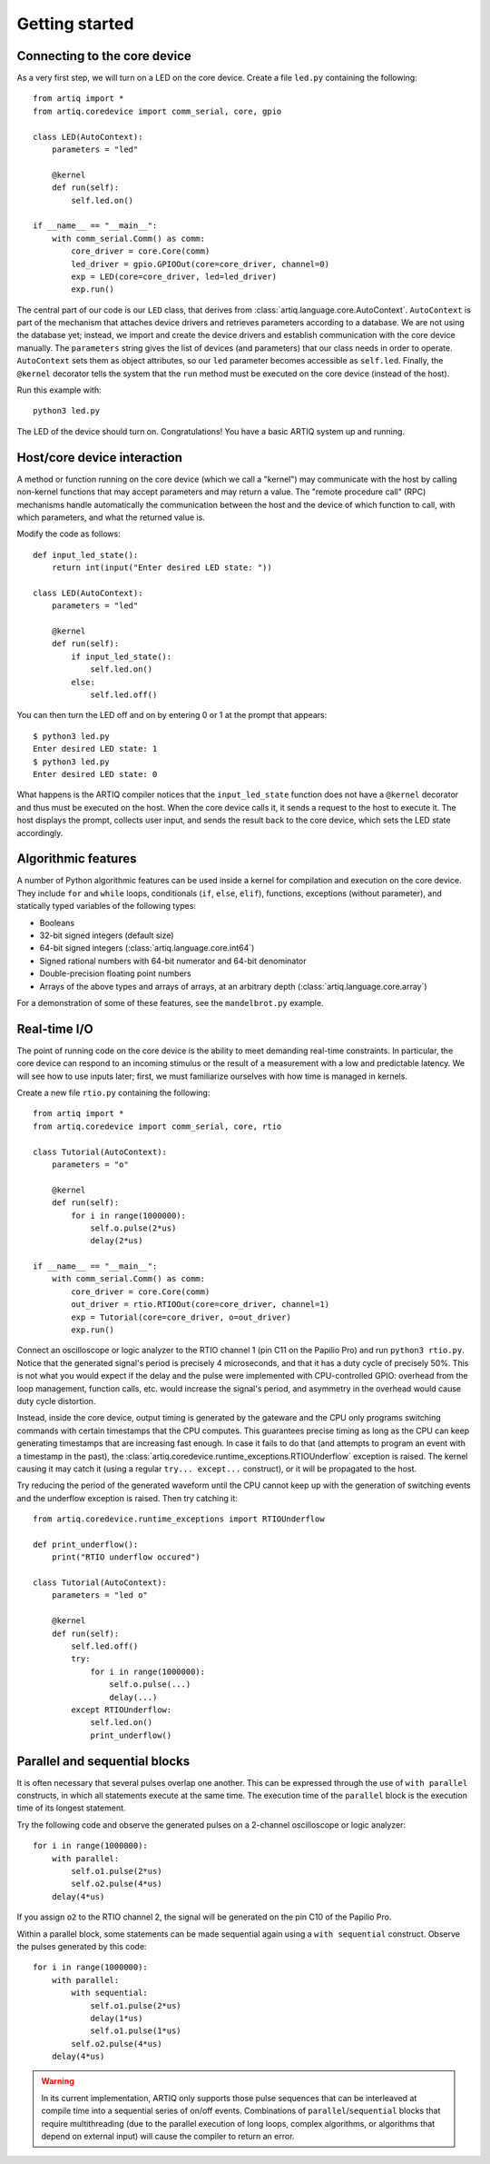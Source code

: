 Getting started
===============

Connecting to the core device
-----------------------------

As a very first step, we will turn on a LED on the core device. Create a file ``led.py`` containing the following: ::

    from artiq import *
    from artiq.coredevice import comm_serial, core, gpio

    class LED(AutoContext):
        parameters = "led"

        @kernel
        def run(self):
            self.led.on()

    if __name__ == "__main__":
        with comm_serial.Comm() as comm:
            core_driver = core.Core(comm)
            led_driver = gpio.GPIOOut(core=core_driver, channel=0)
            exp = LED(core=core_driver, led=led_driver)
            exp.run()

The central part of our code is our ``LED`` class, that derives from :class:`artiq.language.core.AutoContext`. ``AutoContext`` is part of the mechanism that attaches device drivers and retrieves parameters according to a database. We are not using the database yet; instead, we import and create the device drivers and establish communication with the core device manually. The ``parameters`` string gives the list of devices (and parameters) that our class needs in order to operate. ``AutoContext`` sets them as object attributes, so our ``led`` parameter becomes accessible as ``self.led``. Finally, the ``@kernel`` decorator tells the system that the ``run`` method must be executed on the core device (instead of the host).

Run this example with: ::

    python3 led.py

The LED of the device should turn on. Congratulations! You have a basic ARTIQ system up and running.

Host/core device interaction
----------------------------

A method or function running on the core device (which we call a "kernel") may communicate with the host by calling non-kernel functions that may accept parameters and may return a value. The "remote procedure call" (RPC) mechanisms handle automatically the communication between the host and the device of which function to call, with which parameters, and what the returned value is.

Modify the code as follows: ::

    def input_led_state():
        return int(input("Enter desired LED state: "))

    class LED(AutoContext):
        parameters = "led"

        @kernel
        def run(self):
            if input_led_state():
                self.led.on()
            else:
                self.led.off()

You can then turn the LED off and on by entering 0 or 1 at the prompt that appears: ::

    $ python3 led.py
    Enter desired LED state: 1
    $ python3 led.py
    Enter desired LED state: 0

What happens is the ARTIQ compiler notices that the ``input_led_state`` function does not have a ``@kernel`` decorator and thus must be executed on the host. When the core device calls it, it sends a request to the host to execute it. The host displays the prompt, collects user input, and sends the result back to the core device, which sets the LED state accordingly.

Algorithmic features
--------------------

A number of Python algorithmic features can be used inside a kernel for compilation and execution on the core device. They include ``for`` and ``while`` loops, conditionals (``if``, ``else``, ``elif``), functions, exceptions (without parameter), and statically typed variables of the following types:

* Booleans
* 32-bit signed integers (default size)
* 64-bit signed integers (:class:`artiq.language.core.int64`)
* Signed rational numbers with 64-bit numerator and 64-bit denominator
* Double-precision floating point numbers
* Arrays of the above types and arrays of arrays, at an arbitrary depth (:class:`artiq.language.core.array`)

For a demonstration of some of these features, see the ``mandelbrot.py`` example.

Real-time I/O
-------------

The point of running code on the core device is the ability to meet demanding real-time constraints. In particular, the core device can respond to an incoming stimulus or the result of a measurement with a low and predictable latency. We will see how to use inputs later; first, we must familiarize ourselves with how time is managed in kernels.

Create a new file ``rtio.py`` containing the following: ::

    from artiq import *
    from artiq.coredevice import comm_serial, core, rtio

    class Tutorial(AutoContext):
        parameters = "o"

        @kernel
        def run(self):
            for i in range(1000000):
                self.o.pulse(2*us)
                delay(2*us)

    if __name__ == "__main__":
        with comm_serial.Comm() as comm:
            core_driver = core.Core(comm)
            out_driver = rtio.RTIOOut(core=core_driver, channel=1)
            exp = Tutorial(core=core_driver, o=out_driver)
            exp.run()

Connect an oscilloscope or logic analyzer to the RTIO channel 1 (pin C11 on the Papilio Pro) and run ``python3 rtio.py``. Notice that the generated signal's period is precisely 4 microseconds, and that it has a duty cycle of precisely 50%. This is not what you would expect if the delay and the pulse were implemented with CPU-controlled GPIO: overhead from the loop management, function calls, etc. would increase the signal's period, and asymmetry in the overhead would cause duty cycle distortion.

Instead, inside the core device, output timing is generated by the gateware and the CPU only programs switching commands with certain timestamps that the CPU computes. This guarantees precise timing as long as the CPU can keep generating timestamps that are increasing fast enough. In case it fails to do that (and attempts to program an event with a timestamp in the past), the :class:`artiq.coredevice.runtime_exceptions.RTIOUnderflow` exception is raised. The kernel causing it may catch it (using a regular ``try... except...`` construct), or it will be propagated to the host.

Try reducing the period of the generated waveform until the CPU cannot keep up with the generation of switching events and the underflow exception is raised. Then try catching it: ::

    from artiq.coredevice.runtime_exceptions import RTIOUnderflow

    def print_underflow():
        print("RTIO underflow occured")

    class Tutorial(AutoContext):
        parameters = "led o"

        @kernel
        def run(self):
            self.led.off()
            try:
                for i in range(1000000):
                    self.o.pulse(...)
                    delay(...)
            except RTIOUnderflow:
                self.led.on()
                print_underflow()

Parallel and sequential blocks
------------------------------

It is often necessary that several pulses overlap one another. This can be expressed through the use of ``with parallel`` constructs, in which all statements execute at the same time. The execution time of the ``parallel`` block is the execution time of its longest statement.

Try the following code and observe the generated pulses on a 2-channel oscilloscope or logic analyzer: ::

    for i in range(1000000):
        with parallel:
            self.o1.pulse(2*us)
            self.o2.pulse(4*us)
        delay(4*us)

If you assign ``o2`` to the RTIO channel 2, the signal will be generated on the pin C10 of the Papilio Pro.

Within a parallel block, some statements can be made sequential again using a ``with sequential`` construct. Observe the pulses generated by this code: ::

    for i in range(1000000):
        with parallel:
            with sequential:
                self.o1.pulse(2*us)
                delay(1*us)
                self.o1.pulse(1*us)
            self.o2.pulse(4*us)
        delay(4*us)

.. warning::
    In its current implementation, ARTIQ only supports those pulse sequences that can be interleaved at compile time into a sequential series of on/off events. Combinations of ``parallel``/``sequential`` blocks that require multithreading (due to the parallel execution of long loops, complex algorithms, or algorithms that depend on external input) will cause the compiler to return an error.
